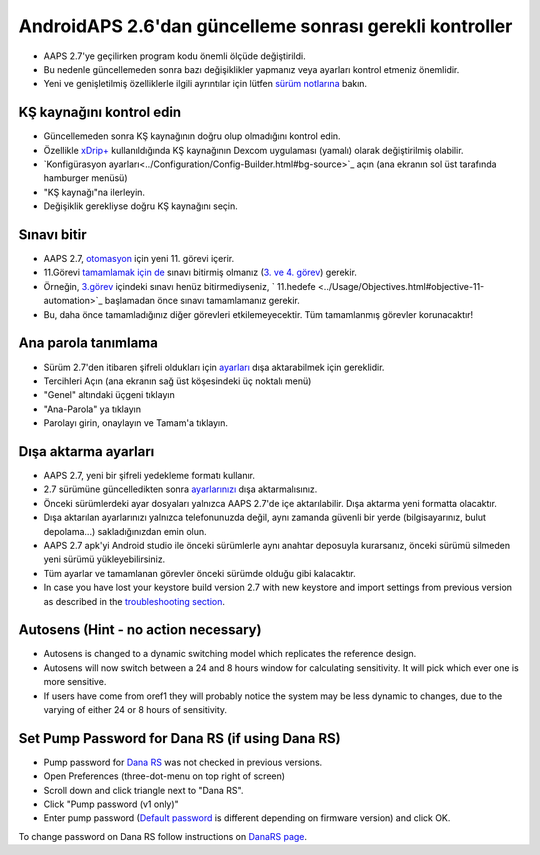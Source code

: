AndroidAPS 2.6'dan güncelleme sonrası gerekli kontroller
***********************************************************

* AAPS 2.7'ye geçilirken program kodu önemli ölçüde değiştirildi. 
* Bu nedenle güncellemeden sonra bazı değişiklikler yapmanız veya ayarları kontrol etmeniz önemlidir.
* Yeni ve genişletilmiş özelliklerle ilgili ayrıntılar için lütfen `sürüm notlarına <../Installing-AndroidAPS/Releasenotes.html#version-2-7-0>`_ bakın.

KŞ kaynağını kontrol edin
-----------------------------------------------------------
* Güncellemeden sonra KŞ kaynağının doğru olup olmadığını kontrol edin.
* Özellikle `xDrip+ <../Configuration/xdrip.html>`_ kullanıldığında KŞ kaynağının Dexcom uygulaması (yamalı) olarak değiştirilmiş olabilir.
* `Konfigürasyon ayarları<../Configuration/Config-Builder.html#bg-source>`_ açın (ana ekranın sol üst tarafında hamburger menüsü)
* "KŞ kaynağı"na ilerleyin.
* Değişiklik gerekliyse doğru KŞ kaynağını seçin.

.. image:: ../images/ConfBuild_BG.png
  :alt: KŞ kaynağı

Sınavı bitir
-----------------------------------------------------------
* AAPS 2.7, `otomasyon <../Usage/Automation.html>`_ için yeni 11. görevi içerir.
* 11.Görevi `tamamlamak için de <../Usage/Objectives.html#objective-11-automation>`_ sınavı bitirmiş olmanız (`3. ve 4. görev <../Usage/Objectives.html#objective-3-prove-your-knowledge>`_) gerekir.
* Örneğin, `3.görev <../Usage/Objectives.html#objective-3-prove-your-knowledge>`_ içindeki sınavı henüz bitirmediyseniz, ` 11.hedefe <../Usage/Objectives.html#objective-11-automation>`_ başlamadan önce sınavı tamamlamanız gerekir. 
* Bu, daha önce tamamladığınız diğer görevleri etkilemeyecektir. Tüm tamamlanmış görevler korunacaktır!

Ana parola tanımlama
-----------------------------------------------------------
* Sürüm 2.7'den itibaren şifreli oldukları için `ayarları <../Usage/ExportImportSettings.html>`_ dışa aktarabilmek için gereklidir.
* Tercihleri Açın (ana ekranın sağ üst köşesindeki üç noktalı menü)
* "Genel" altındaki üçgeni tıklayın
* "Ana-Parola" ya tıklayın
* Parolayı girin, onaylayın ve Tamam'a tıklayın.

.. image:: ../images/MasterPW.png
  :alt: Ana parola tanımlama
  
Dışa aktarma ayarları
-----------------------------------------------------------
* AAPS 2.7, yeni bir şifreli yedekleme formatı kullanır. 
* 2.7 sürümüne güncelledikten sonra `ayarlarınızı <../Usage/ExportImportSettings.html>`_ dışa aktarmalısınız.
* Önceki sürümlerdeki ayar dosyaları yalnızca AAPS 2.7'de içe aktarılabilir. Dışa aktarma yeni formatta olacaktır.
* Dışa aktarılan ayarlarınızı yalnızca telefonunuzda değil, aynı zamanda güvenli bir yerde (bilgisayarınız, bulut depolama...) sakladığınızdan emin olun.
* AAPS 2.7 apk'yi Android studio ile önceki sürümlerle aynı anahtar deposuyla kurarsanız, önceki sürümü silmeden yeni sürümü yükleyebilirsiniz. 
* Tüm ayarlar ve tamamlanan görevler önceki sürümde olduğu gibi kalacaktır.
* In case you have lost your keystore build version 2.7 with new keystore and import settings from previous version as described in the `troubleshooting section <../Installing-AndroidAPS/troubleshooting_androidstudio.html#lost-keystore>`_.

Autosens (Hint - no action necessary)
-----------------------------------------------------------
* Autosens is changed to a dynamic switching model which replicates the reference design.
* Autosens will now switch between a 24 and 8 hours window for calculating sensitivity. It will pick which ever one is more sensitive. 
* If users have come from oref1 they will probably notice the system may be less dynamic to changes, due to the varying of either 24 or 8 hours of sensitivity.

Set Pump Password for Dana RS (if using Dana RS)
-----------------------------------------------------------
* Pump password for `Dana RS <../Configuration/DanaRS-Insulin-Pump.html>`_ was not checked in previous versions.
* Open Preferences (three-dot-menu on top right of screen)
* Scroll down and click triangle next to "Dana RS".
* Click "Pump password (v1 only)"
* Enter pump password (`Default password <../Configuration/DanaRS-Insulin-Pump.html#default-password>`_ is different depending on firmware version) and click OK.

.. image:: ../images/DanaRSPW.png
  :alt: Set Dana RS password
  
To change password on Dana RS follow instructions on `DanaRS page <../Configuration/DanaRS-Insulin-Pump.html#change-password-on-pump>`_.

